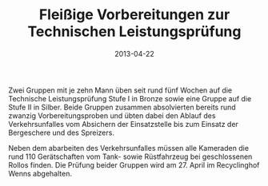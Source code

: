 #+TITLE: Fleißige Vorbereitungen zur Technischen Leistungsprüfung
#+DATE: 2013-04-22
#+FACEBOOK_URL: 

Zwei Gruppen mit je zehn Mann üben seit rund fünf Wochen auf die Technische Leistungsprüfung Stufe I in Bronze sowie eine Gruppe auf die Stufe II in Silber. Beide Gruppen zusammen absolvierten bereits rund zwanzig Vorbereitungsproben und übten dabei den Ablauf des Verkehrsunfalles vom Absichern der Einsatzstelle bis zum Einsatz der Bergeschere und des Spreizers.

Neben dem abarbeiten des Verkehrsunfalles müssen alle Kameraden die rund 110 Gerätschaften vom Tank- sowie Rüstfahrzeug bei geschlossenen Rollos finden. Die Prüfung beider Gruppen wird am 27. April im Recyclinghof Wenns abgehalten.
